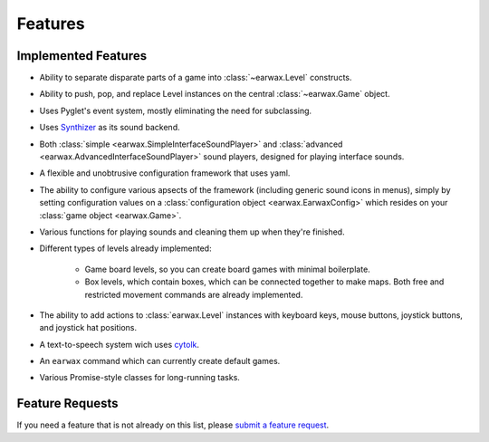Features
========

Implemented Features
--------------------

* Ability to separate disparate parts of a game into :class:`~earwax.Level` constructs.

* Ability to push, pop, and replace Level instances on the central :class:`~earwax.Game` object.

* Uses Pyglet's event system, mostly eliminating the need for subclassing.

* Uses `Synthizer <https://synthizer.github.io/>`_ as its sound backend.

* Both :class:`simple <earwax.SimpleInterfaceSoundPlayer>` and :class:`advanced <earwax.AdvancedInterfaceSoundPlayer>` sound players, designed for playing interface sounds.

* A flexible and unobtrusive configuration framework that uses yaml.

* The ability to configure various apsects of the framework (including generic sound icons in menus), simply by setting configuration values on a :class:`configuration object <earwax.EarwaxConfig>` which resides on your :class:`game object <earwax.Game>`.

* Various functions for playing sounds and cleaning them up when they're finished.

* Different types of levels already implemented:

    * Game board levels, so you can create board games with minimal boilerplate.

    * Box levels, which contain boxes, which can be connected together to make maps. Both free and restricted movement commands are already implemented.

* The ability to add actions to :class:`earwax.Level` instances with keyboard keys, mouse buttons, joystick buttons, and joystick hat positions.

* A text-to-speech system wich uses `cytolk <https://github.com/pauliyobo/cytolk>`_.

* An ``earwax`` command which can currently create default games.

* Various Promise-style classes for long-running tasks.

Feature Requests
----------------

If you need a feature that is not already on this list, please `submit a feature request <https://github.com/chrisnorman7/earwax/issues/new>`_.
